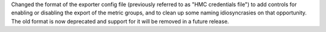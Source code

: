 Changed the format of the exporter config file (previously referred to as
"HMC credentials file") to add controls for enabling or disabling the export
of the metric groups, and to clean up some naming idiosyncrasies on that
opportunity. The old format is now deprecated and support for it will be
removed in a future release.
